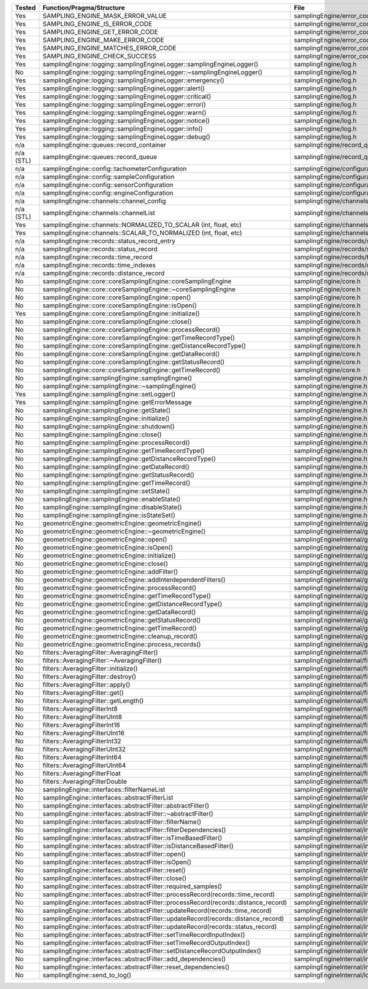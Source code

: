 +---------------+---------------------------------------------------------------------------------------+--------------------------------------------------------+
| Tested        | Function/Pragma/Structure                                                             | File                                                   |
+===============+=======================================================================================+========================================================+
| Yes           | SAMPLING_ENGINE_MASK_ERROR_VALUE                                                      | samplingEngine/error_codes.h                           |
+---------------+---------------------------------------------------------------------------------------+--------------------------------------------------------+
| Yes           | SAMPLING_ENGINE_IS_ERROR_CODE                                                         | samplingEngine/error_codes.h                           |
+---------------+---------------------------------------------------------------------------------------+--------------------------------------------------------+
| Yes           | SAMPLING_ENGINE_GET_ERROR_CODE                                                        | samplingEngine/error_codes.h                           |
+---------------+---------------------------------------------------------------------------------------+--------------------------------------------------------+
| Yes           | SAMPLING_ENGINE_MAKE_ERROR_CODE                                                       | samplingEngine/error_codes.h                           |
+---------------+---------------------------------------------------------------------------------------+--------------------------------------------------------+
| Yes           | SAMPLING_ENGINE_MATCHES_ERROR_CODE                                                    | samplingEngine/error_codes.h                           |
+---------------+---------------------------------------------------------------------------------------+--------------------------------------------------------+
| Yes           | SAMPLING_ENGINE_CHECK_SUCCESS                                                         | samplingEngine/error_codes.h                           |
+---------------+---------------------------------------------------------------------------------------+--------------------------------------------------------+
| Yes           | samplingEngine::logging::samplingEngineLogger::samplingEngineLogger()                 | samplingEngine/log.h                                   |
+---------------+---------------------------------------------------------------------------------------+--------------------------------------------------------+
| No            | samplingEngine::logging::samplingEngineLogger::~samplingEngineLogger()                | samplingEngine/log.h                                   |
+---------------+---------------------------------------------------------------------------------------+--------------------------------------------------------+
| Yes           | samplingEngine::logging::samplingEngineLogger::emergency()                            | samplingEngine/log.h                                   |
+---------------+---------------------------------------------------------------------------------------+--------------------------------------------------------+
| Yes           | samplingEngine::logging::samplingEngineLogger::alert()                                | samplingEngine/log.h                                   |
+---------------+---------------------------------------------------------------------------------------+--------------------------------------------------------+
| Yes           | samplingEngine::logging::samplingEngineLogger::critical()                             | samplingEngine/log.h                                   |
+---------------+---------------------------------------------------------------------------------------+--------------------------------------------------------+
| Yes           | samplingEngine::logging::samplingEngineLogger::error()                                | samplingEngine/log.h                                   |
+---------------+---------------------------------------------------------------------------------------+--------------------------------------------------------+
| Yes           | samplingEngine::logging::samplingEngineLogger::warn()                                 | samplingEngine/log.h                                   |
+---------------+---------------------------------------------------------------------------------------+--------------------------------------------------------+
| Yes           | samplingEngine::logging::samplingEngineLogger::notice()                               | samplingEngine/log.h                                   |
+---------------+---------------------------------------------------------------------------------------+--------------------------------------------------------+
| Yes           | samplingEngine::logging::samplingEngineLogger::info()                                 | samplingEngine/log.h                                   |
+---------------+---------------------------------------------------------------------------------------+--------------------------------------------------------+
| Yes           | samplingEngine::logging::samplingEngineLogger::debug()                                | samplingEngine/log.h                                   |
+---------------+---------------------------------------------------------------------------------------+--------------------------------------------------------+
| n/a           | samplingEngine::queues::record_container                                              | samplingEngine/record_queues.h                         |
+---------------+---------------------------------------------------------------------------------------+--------------------------------------------------------+
| n/a (STL)     | samplingEngine::queues::record_queue                                                  | samplingEngine/record_queues.h                         |
+---------------+---------------------------------------------------------------------------------------+--------------------------------------------------------+
| n/a           | samplingEngine::config::tachometerConfiguration                                       | samplingEngine/configuration.h                         |
+---------------+---------------------------------------------------------------------------------------+--------------------------------------------------------+
| n/a           | samplingEngine::config::sampleConfiguration                                           | samplingEngine/configuration.h                         |
+---------------+---------------------------------------------------------------------------------------+--------------------------------------------------------+
| n/a           | samplingEngine::config::sensorConfiguration                                           | samplingEngine/configuration.h                         |
+---------------+---------------------------------------------------------------------------------------+--------------------------------------------------------+
| n/a           | samplingEngine::config::engineConfiguration                                           | samplingEngine/configuration.h                         |
+---------------+---------------------------------------------------------------------------------------+--------------------------------------------------------+
| n/a           | samplingEngine::channels::channel_config                                              | samplingEngine/channels/channel.h                      |
+---------------+---------------------------------------------------------------------------------------+--------------------------------------------------------+
| n/a (STL)     | samplingEngine::channels::channelList                                                 | samplingEngine/channels/channel.h                      |
+---------------+---------------------------------------------------------------------------------------+--------------------------------------------------------+
| Yes           | samplingEngine::channels::NORMALIZED_TO_SCALAR (int, float, etc)                      | samplingEngine/channels/channel.h                      |
+---------------+---------------------------------------------------------------------------------------+--------------------------------------------------------+
| Yes           | samplingEngine::channels::SCALAR_TO_NORMALIZED (int, float, etc)                      | samplingEngine/channels/channel.h                      |
+---------------+---------------------------------------------------------------------------------------+--------------------------------------------------------+
| n/a           | samplingEngine::records::status_record_entry                                          | samplingEngine/records/status_record.h                 |
+---------------+---------------------------------------------------------------------------------------+--------------------------------------------------------+
| n/a           | samplingEngine::records::status_record                                                | samplingEngine/records/status_record.h                 |
+---------------+---------------------------------------------------------------------------------------+--------------------------------------------------------+
| n/a           | samplingEngine::records::time_record                                                  | samplingEngine/records/time_record.h                   |
+---------------+---------------------------------------------------------------------------------------+--------------------------------------------------------+
| n/a           | samplingEngine::records::time_indexes                                                 | samplingEngine/records/distance_record.h               |
+---------------+---------------------------------------------------------------------------------------+--------------------------------------------------------+
| n/a           | samplingEngine::records::distance_record                                              | samplingEngine/records/distance_record.h               |
+---------------+---------------------------------------------------------------------------------------+--------------------------------------------------------+
| No            | samplingEngine::core::coreSamplingEngine::coreSamplingEngine                          | samplingEngine/core.h                                  |
+---------------+---------------------------------------------------------------------------------------+--------------------------------------------------------+
| No            | samplingEngine::core::coreSamplingEngine::~coreSamplingEngine                         | samplingEngine/core.h                                  |
+---------------+---------------------------------------------------------------------------------------+--------------------------------------------------------+
| No            | samplingEngine::core::coreSamplingEngine::open()                                      | samplingEngine/core.h                                  |
+---------------+---------------------------------------------------------------------------------------+--------------------------------------------------------+
| No            | samplingEngine::core::coreSamplingEngine::isOpen()                                    | samplingEngine/core.h                                  |
+---------------+---------------------------------------------------------------------------------------+--------------------------------------------------------+
| Yes           | samplingEngine::core::coreSamplingEngine::initialize()                                | samplingEngine/core.h                                  |
+---------------+---------------------------------------------------------------------------------------+--------------------------------------------------------+
| No            | samplingEngine::core::coreSamplingEngine::close()                                     | samplingEngine/core.h                                  |
+---------------+---------------------------------------------------------------------------------------+--------------------------------------------------------+
| No            | samplingEngine::core::coreSamplingEngine::processRecord()                             | samplingEngine/core.h                                  |
+---------------+---------------------------------------------------------------------------------------+--------------------------------------------------------+
| No            | samplingEngine::core::coreSamplingEngine::getTimeRecordType()                         | samplingEngine/core.h                                  |
+---------------+---------------------------------------------------------------------------------------+--------------------------------------------------------+
| No            | samplingEngine::core::coreSamplingEngine::getDistanceRecordType()                     | samplingEngine/core.h                                  |
+---------------+---------------------------------------------------------------------------------------+--------------------------------------------------------+
| No            | samplingEngine::core::coreSamplingEngine::getDataRecord()                             | samplingEngine/core.h                                  |
+---------------+---------------------------------------------------------------------------------------+--------------------------------------------------------+
| No            | samplingEngine::core::coreSamplingEngine::getStatusRecord()                           | samplingEngine/core.h                                  |
+---------------+---------------------------------------------------------------------------------------+--------------------------------------------------------+
| No            | samplingEngine::core::coreSamplingEngine::getTimeRecord()                             | samplingEngine/core.h                                  |
+---------------+---------------------------------------------------------------------------------------+--------------------------------------------------------+
| No            | samplingEngine::samplingEngine::samplingEngine()                                      | samplingEngine/engine.h                                |
+---------------+---------------------------------------------------------------------------------------+--------------------------------------------------------+
| No            | samplingEngine::samplingEngine::~samplingEngine()                                     | samplingEngine/engine.h                                |
+---------------+---------------------------------------------------------------------------------------+--------------------------------------------------------+
| Yes           | samplingEngine::samplingEngine::setLogger()                                           | samplingEngine/engine.h                                |
+---------------+---------------------------------------------------------------------------------------+--------------------------------------------------------+
| Yes           | samplingEngine::samplingEngine::getErrorMessage                                       | samplingEngine/engine.h                                |
+---------------+---------------------------------------------------------------------------------------+--------------------------------------------------------+
| No            | samplingEngine::samplingEngine::getState()                                            | samplingEngine/engine.h                                |
+---------------+---------------------------------------------------------------------------------------+--------------------------------------------------------+
| No            | samplingEngine::samplingEngine::initialize()                                          | samplingEngine/engine.h                                |
+---------------+---------------------------------------------------------------------------------------+--------------------------------------------------------+
| No            | samplingEngine::samplingEngine::shutdown()                                            | samplingEngine/engine.h                                |
+---------------+---------------------------------------------------------------------------------------+--------------------------------------------------------+
| No            | samplingEngine::samplingEngine::close()                                               | samplingEngine/engine.h                                |
+---------------+---------------------------------------------------------------------------------------+--------------------------------------------------------+
| No            | samplingEngine::samplingEngine::processRecord()                                       | samplingEngine/engine.h                                |
+---------------+---------------------------------------------------------------------------------------+--------------------------------------------------------+
| No            | samplingEngine::samplingEngine::getTimeRecordType()                                   | samplingEngine/engine.h                                |
+---------------+---------------------------------------------------------------------------------------+--------------------------------------------------------+
| No            | samplingEngine::samplingEngine::getDistanceRecordType()                               | samplingEngine/engine.h                                |
+---------------+---------------------------------------------------------------------------------------+--------------------------------------------------------+
| No            | samplingEngine::samplingEngine::getDataRecord()                                       | samplingEngine/engine.h                                |
+---------------+---------------------------------------------------------------------------------------+--------------------------------------------------------+
| No            | samplingEngine::samplingEngine::getStatusRecord()                                     | samplingEngine/engine.h                                |
+---------------+---------------------------------------------------------------------------------------+--------------------------------------------------------+
| No            | samplingEngine::samplingEngine::getTimeRecord()                                       | samplingEngine/engine.h                                |
+---------------+---------------------------------------------------------------------------------------+--------------------------------------------------------+
| No            | samplingEngine::samplingEngine::setState()                                            | samplingEngine/engine.h                                |
+---------------+---------------------------------------------------------------------------------------+--------------------------------------------------------+
| No            | samplingEngine::samplingEngine::enableState()                                         | samplingEngine/engine.h                                |
+---------------+---------------------------------------------------------------------------------------+--------------------------------------------------------+
| No            | samplingEngine::samplingEngine::disableState()                                        | samplingEngine/engine.h                                |
+---------------+---------------------------------------------------------------------------------------+--------------------------------------------------------+
| No            | samplingEngine::samplingEngine::isStateSet()                                          | samplingEngine/engine.h                                |
+---------------+---------------------------------------------------------------------------------------+--------------------------------------------------------+
| No            | geometricEngine::geometricEngine::geometricEngine()                                   | samplingEngineInternal/geometricEngine/engine.h        |
+---------------+---------------------------------------------------------------------------------------+--------------------------------------------------------+
| No            | geometricEngine::geometricEngine::~geometricEngine()                                  | samplingEngineInternal/geometricEngine/engine.h        |
+---------------+---------------------------------------------------------------------------------------+--------------------------------------------------------+
| No            | geometricEngine::geometricEngine::open()                                              | samplingEngineInternal/geometricEngine/engine.h        |
+---------------+---------------------------------------------------------------------------------------+--------------------------------------------------------+
| No            | geometricEngine::geometricEngine::isOpen()                                            | samplingEngineInternal/geometricEngine/engine.h        |
+---------------+---------------------------------------------------------------------------------------+--------------------------------------------------------+
| No            | geometricEngine::geometricEngine::initialize()                                        | samplingEngineInternal/geometricEngine/engine.h        |
+---------------+---------------------------------------------------------------------------------------+--------------------------------------------------------+
| No            | geometricEngine::geometricEngine::close()                                             | samplingEngineInternal/geometricEngine/engine.h        |
+---------------+---------------------------------------------------------------------------------------+--------------------------------------------------------+
| No            | geometricEngine::geometricEngine::addFilter()                                         | samplingEngineInternal/geometricEngine/engine.h        |
+---------------+---------------------------------------------------------------------------------------+--------------------------------------------------------+
| No            | geometricEngine::geometricEngine::addInterdependentFilters()                          | samplingEngineInternal/geometricEngine/engine.h        |
+---------------+---------------------------------------------------------------------------------------+--------------------------------------------------------+
| No            | geometricEngine::geometricEngine::processRecord()                                     | samplingEngineInternal/geometricEngine/engine.h        |
+---------------+---------------------------------------------------------------------------------------+--------------------------------------------------------+
| No            | geometricEngine::geometricEngine::getTimeRecordType()                                 | samplingEngineInternal/geometricEngine/engine.h        |
+---------------+---------------------------------------------------------------------------------------+--------------------------------------------------------+
| No            | geometricEngine::geometricEngine::getDistanceRecordType()                             | samplingEngineInternal/geometricEngine/engine.h        |
+---------------+---------------------------------------------------------------------------------------+--------------------------------------------------------+
| No            | geometricEngine::geometricEngine::getDataRecord()                                     | samplingEngineInternal/geometricEngine/engine.h        |
+---------------+---------------------------------------------------------------------------------------+--------------------------------------------------------+
| No            | geometricEngine::geometricEngine::getStatusRecord()                                   | samplingEngineInternal/geometricEngine/engine.h        |
+---------------+---------------------------------------------------------------------------------------+--------------------------------------------------------+
| No            | geometricEngine::geometricEngine::getTimeRecord()                                     | samplingEngineInternal/geometricEngine/engine.h        |
+---------------+---------------------------------------------------------------------------------------+--------------------------------------------------------+
| No            | geometricEngine::geometricEngine::cleanup_record()                                    | samplingEngineInternal/geometricEngine/engine.h        |
+---------------+---------------------------------------------------------------------------------------+--------------------------------------------------------+
| No            | geometricEngine::geometricEngine::process_records()                                   | samplingEngineInternal/geometricEngine/engine.h        |
+---------------+---------------------------------------------------------------------------------------+--------------------------------------------------------+
| No            | filters::AveragingFilter::AveragingFilter()                                           | samplingEngineInternal/filters/averaging.h             |
+---------------+---------------------------------------------------------------------------------------+--------------------------------------------------------+
| No            | filters::AveragingFilter::~AveragingFilter()                                          | samplingEngineInternal/filters/averaging.h             |
+---------------+---------------------------------------------------------------------------------------+--------------------------------------------------------+
| No            | filters::AveragingFilter::initialize()                                                | samplingEngineInternal/filters/averaging.h             |
+---------------+---------------------------------------------------------------------------------------+--------------------------------------------------------+
| No            | filters::AveragingFilter::destroy()                                                   | samplingEngineInternal/filters/averaging.h             |
+---------------+---------------------------------------------------------------------------------------+--------------------------------------------------------+
| No            | filters::AveragingFilter::apply()                                                     | samplingEngineInternal/filters/averaging.h             |
+---------------+---------------------------------------------------------------------------------------+--------------------------------------------------------+
| No            | filters::AveragingFilter::get()                                                       | samplingEngineInternal/filters/averaging.h             |
+---------------+---------------------------------------------------------------------------------------+--------------------------------------------------------+
| No            | filters::AveragingFilter::getLength()                                                 | samplingEngineInternal/filters/averaging.h             |
+---------------+---------------------------------------------------------------------------------------+--------------------------------------------------------+
| No            | filters::AveragingFilterInt8                                                          | samplingEngineInternal/filters/averaging.h             |
+---------------+---------------------------------------------------------------------------------------+--------------------------------------------------------+
| No            | filters::AveragingFilterUInt8                                                         | samplingEngineInternal/filters/averaging.h             |
+---------------+---------------------------------------------------------------------------------------+--------------------------------------------------------+
| No            | filters::AveragingFilterInt16                                                         | samplingEngineInternal/filters/averaging.h             |
+---------------+---------------------------------------------------------------------------------------+--------------------------------------------------------+
| No            | filters::AveragingFilterUInt16                                                        | samplingEngineInternal/filters/averaging.h             |
+---------------+---------------------------------------------------------------------------------------+--------------------------------------------------------+
| No            | filters::AveragingFilterInt32                                                         | samplingEngineInternal/filters/averaging.h             |
+---------------+---------------------------------------------------------------------------------------+--------------------------------------------------------+
| No            | filters::AveragingFilterUInt32                                                        | samplingEngineInternal/filters/averaging.h             |
+---------------+---------------------------------------------------------------------------------------+--------------------------------------------------------+
| No            | filters::AveragingFilterInt64                                                         | samplingEngineInternal/filters/averaging.h             |
+---------------+---------------------------------------------------------------------------------------+--------------------------------------------------------+
| No            | filters::AveragingFilterUInt64                                                        | samplingEngineInternal/filters/averaging.h             |
+---------------+---------------------------------------------------------------------------------------+--------------------------------------------------------+
| No            | filters::AveragingFilterFloat                                                         | samplingEngineInternal/filters/averaging.h             |
+---------------+---------------------------------------------------------------------------------------+--------------------------------------------------------+
| No            | filters::AveragingFilterDouble                                                        | samplingEngineInternal/filters/averaging.h             |
+---------------+---------------------------------------------------------------------------------------+--------------------------------------------------------+
| No            | samplingEngine::interfaces::filterNameList                                            | samplingEngineInternal/interfaces/abstractFilter.h     |
+---------------+---------------------------------------------------------------------------------------+--------------------------------------------------------+
| No            | samplingEngine::interfaces::abstractFilterList                                        | samplingEngineInternal/interfaces/abstractFilter.h     |
+---------------+---------------------------------------------------------------------------------------+--------------------------------------------------------+
| No            | samplingEngine::interfaces::abstractFilter::abstractFilter()                          | samplingEngineInternal/interfaces/abstractFilter.h     |
+---------------+---------------------------------------------------------------------------------------+--------------------------------------------------------+
| No            | samplingEngine::interfaces::abstractFilter::~abstractFilter()                         | samplingEngineInternal/interfaces/abstractFilter.h     |
+---------------+---------------------------------------------------------------------------------------+--------------------------------------------------------+
| No            | samplingEngine::interfaces::abstractFilter::filterName()                              | samplingEngineInternal/interfaces/abstractFilter.h     |
+---------------+---------------------------------------------------------------------------------------+--------------------------------------------------------+
| No            | samplingEngine::interfaces::abstractFilter::filterDependencies()                      | samplingEngineInternal/interfaces/abstractFilter.h     |
+---------------+---------------------------------------------------------------------------------------+--------------------------------------------------------+
| No            | samplingEngine::interfaces::abstractFilter::isTimeBasedFilter()                       | samplingEngineInternal/interfaces/abstractFilter.h     |
+---------------+---------------------------------------------------------------------------------------+--------------------------------------------------------+
| No            | samplingEngine::interfaces::abstractFilter::isDistanceBasedFilter()                   | samplingEngineInternal/interfaces/abstractFilter.h     |
+---------------+---------------------------------------------------------------------------------------+--------------------------------------------------------+
| No            | samplingEngine::interfaces::abstractFilter::open()                                    | samplingEngineInternal/interfaces/abstractFilter.h     |
+---------------+---------------------------------------------------------------------------------------+--------------------------------------------------------+
| No            | samplingEngine::interfaces::abstractFilter::isOpen()                                  | samplingEngineInternal/interfaces/abstractFilter.h     |
+---------------+---------------------------------------------------------------------------------------+--------------------------------------------------------+
| No            | samplingEngine::interfaces::abstractFilter::reset()                                   | samplingEngineInternal/interfaces/abstractFilter.h     |
+---------------+---------------------------------------------------------------------------------------+--------------------------------------------------------+
| No            | samplingEngine::interfaces::abstractFilter::close()                                   | samplingEngineInternal/interfaces/abstractFilter.h     |
+---------------+---------------------------------------------------------------------------------------+--------------------------------------------------------+
| No            | samplingEngine::interfaces::abstractFilter::required_samples()                        | samplingEngineInternal/interfaces/abstractFilter.h     |
+---------------+---------------------------------------------------------------------------------------+--------------------------------------------------------+
| No            | samplingEngine::interfaces::abstractFilter::processRecord(records::time_record)       | samplingEngineInternal/interfaces/abstractFilter.h     |
+---------------+---------------------------------------------------------------------------------------+--------------------------------------------------------+
| No            | samplingEngine::interfaces::abstractFilter::processRecord(records::distance_record)   | samplingEngineInternal/interfaces/abstractFilter.h     |
+---------------+---------------------------------------------------------------------------------------+--------------------------------------------------------+
| No            | samplingEngine::interfaces::abstractFilter::updateRecord(records::time_record)        | samplingEngineInternal/interfaces/abstractFilter.h     |
+---------------+---------------------------------------------------------------------------------------+--------------------------------------------------------+
| No            | samplingEngine::interfaces::abstractFilter::updateRecord(records::distance_record)    | samplingEngineInternal/interfaces/abstractFilter.h     |
+---------------+---------------------------------------------------------------------------------------+--------------------------------------------------------+
| No            | samplingEngine::interfaces::abstractFilter::updateRecord(records::status_record)      | samplingEngineInternal/interfaces/abstractFilter.h     |
+---------------+---------------------------------------------------------------------------------------+--------------------------------------------------------+
| No            | samplingEngine::interfaces::abstractFilter::setTimeRecordInputIndex()                 | samplingEngineInternal/interfaces/abstractFilter.h     |
+---------------+---------------------------------------------------------------------------------------+--------------------------------------------------------+
| No            | samplingEngine::interfaces::abstractFilter::setTimeRecordOutputIndex()                | samplingEngineInternal/interfaces/abstractFilter.h     |
+---------------+---------------------------------------------------------------------------------------+--------------------------------------------------------+
| No            | samplingEngine::interfaces::abstractFilter::setDistanceRecordOutputIndex()            | samplingEngineInternal/interfaces/abstractFilter.h     |
+---------------+---------------------------------------------------------------------------------------+--------------------------------------------------------+
| No            | samplingEngine::interfaces::abstractFilter::add_dependencies()                        | samplingEngineInternal/interfaces/abstractFilter.h     |
+---------------+---------------------------------------------------------------------------------------+--------------------------------------------------------+
| No            | samplingEngine::interfaces::abstractFilter::reset_dependencies()                      | samplingEngineInternal/interfaces/abstractFilter.h     |
+---------------+---------------------------------------------------------------------------------------+--------------------------------------------------------+
| No            | samplingEngine::send_to_log()                                                         | samplingEngineInternal/logging/log.h                   |
+---------------+---------------------------------------------------------------------------------------+--------------------------------------------------------+
